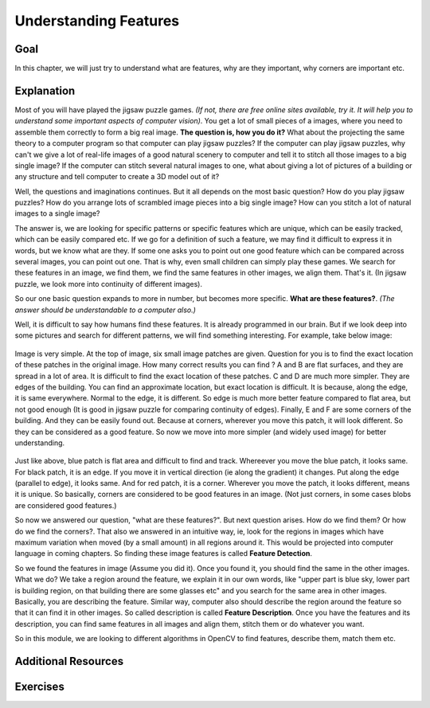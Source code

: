.. _Features_Meaning:

Understanding Features
************************

Goal
=====

In this chapter, we will just try to understand what are features, why are they important, why corners are important etc.

Explanation
==============

Most of you will have played the jigsaw puzzle games. *(If not, there are free online sites available, try it. It will help you to understand some important aspects of computer vision)*. You get a lot of small pieces of a images, where you need to assemble them correctly to form a big real image. **The question is, how you do it?** What about the projecting the same theory to a computer program so that computer can play jigsaw puzzles? If the computer can play jigsaw puzzles, why can't we give a lot of real-life images of a good natural scenery to computer and tell it to stitch all those images to a big single image? If the computer can stitch several natural images to one, what about giving a lot of pictures of a building or any structure and tell computer to create a 3D model out of it?

Well, the questions and imaginations continues. But it all depends on the most basic question? How do you play jigsaw puzzles? How do you arrange lots of scrambled image pieces into a big single image? How can you stitch a lot of natural images to a single image?

The answer is, we are looking for specific patterns or specific features which are unique, which can be easily tracked, which can be easily compared etc. If we go for a definition of such a feature, we may find it difficult to express it in words, but we know what are they. If some one asks you to point out one good feature which can be compared across several images, you can point out one. That is why, even small children can simply play these games. We search for these features in an image, we find them, we find the same features in other images, we align them. That's it. (In jigsaw puzzle, we look more into continuity of different images).

So our one basic question expands to more in number, but becomes more specific. **What are these features?**. *(The answer should be understandable to a computer also.)*

Well, it is difficult to say how humans find these features. It is already programmed in our brain. But if we look deep into some pictures and search for different patterns, we will find something interesting. For example, take below image:

    .. image:: images/feature_building.jpg
        :alt: Understanding features
        :align: center
        
Image is very simple. At the top of image, six small image patches are given. Question for you is to find the exact location of these patches in the original image. How many correct results you can find ? A and B are flat surfaces, and they are spread in a lot of area. It is difficult to find the exact location of these patches. C and D are much more simpler. They are edges of the building. You can find an approximate location, but exact location is difficult. It is because, along the edge, it is same everywhere. Normal to the edge, it is different. So edge is much more better feature compared to flat area, but not good enough (It is good in jigsaw puzzle for comparing continuity of edges). Finally, E and F are some corners of the building. And they can be easily found out. Because at corners, wherever you move this patch, it will look different. So they can be considered as a good feature. So now we move into more simpler (and widely used image) for better understanding.

    .. image:: images/feature_simple.png
        :alt: Features
        :align: center

Just like above, blue patch is flat area and difficult to find and track. Whereever you move the blue patch, it looks same. For black patch, it is an edge. If you move it in vertical direction (ie along the gradient) it changes. Put along the edge (parallel to edge), it looks same. And for red patch, it is a corner. Wherever you move the patch, it looks different, means it is unique. So basically, corners are considered to be good features in an image. (Not just corners, in some cases blobs are considered good features.)

So now we answered our question, "what are these features?". But next question arises. How do we find them? Or how do we find the corners?. That also we answered in an intuitive way, ie, look for the regions in images which have maximum variation when moved (by a small amount) in all regions around it. This would be projected into computer language in coming chapters. So finding these image features is called **Feature Detection**.

So we found the features in image (Assume you did it). Once you found it, you should find the same in the other images. What we do? We take a region around the feature, we explain it in our own words, like "upper part is blue sky, lower part is building region, on that building there are some glasses etc" and you search for the same area in other images. Basically, you are describing the feature. Similar way, computer also should describe the region around the feature so that it can find it in other images. So called description is called **Feature Description**. Once you have the features and its description, you can find same features in all images and align them, stitch them or do whatever you want.

So in this module, we are looking to different algorithms in OpenCV to find features, describe them, match them etc.

Additional Resources
=======================

Exercises
===========
